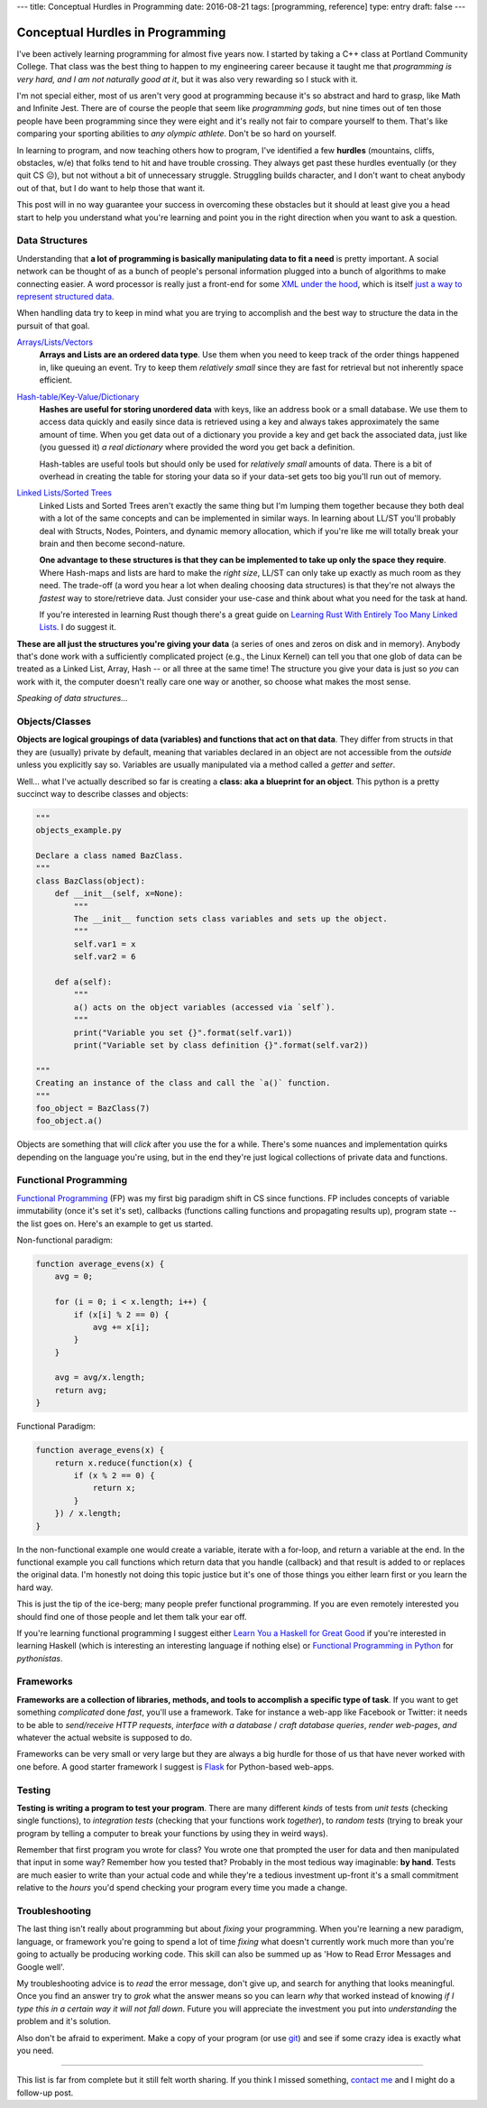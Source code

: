---
title: Conceptual Hurdles in Programming
date: 2016-08-21
tags: [programming, reference]
type: entry
draft: false
---

Conceptual Hurdles in Programming
=================================

I've been actively learning programming for almost five years now. I started
by taking a C++ class at Portland Community College.  That class was the best
thing to happen to my engineering career because it taught me that
*programming is very hard, and I am not naturally good at it*, but it was also
very rewarding so I stuck with it.

I'm not special either, most of us aren't very good at programming because
it's so abstract and hard to grasp, like Math and Infinite Jest. There are of
course the people that seem like *programming gods*, but nine times out of ten
those people have been programming since they were eight and it's really not
fair to compare yourself to them.  That's like comparing your sporting
abilities to *any olympic athlete*.  Don't be so hard on yourself.

In learning to program, and now teaching others how to program, I've
identified a few **hurdles** (mountains, cliffs, obstacles, w/e) that folks
tend to hit and have trouble crossing.  They always get past these hurdles
eventually (or they quit CS ☹), but not without a bit of unnecessary struggle.
Struggling builds character, and I don't want to cheat anybody out of that,
but I do want to help those that want it.

This post will in no way guarantee your success in overcoming these obstacles
but it should at least give you a head start to help you understand what you're
learning and point you in the right direction when you want to ask a question.


Data Structures
---------------

Understanding that **a lot of programming is basically manipulating data to
fit a need** is pretty important.  A social network can be thought of as a
bunch of people's personal information plugged into a bunch of algorithms to
make connecting easier.  A word processor is really just a front-end for some
`XML under the hood`_, which is itself `just a way to represent structured
data`_.

When handling data try to keep in mind what you are trying to accomplish and
the best way to structure the data in the pursuit of that goal.

`Arrays/Lists/Vectors`_
    **Arrays and Lists are an ordered data type**.  Use them when you need to
    keep track of the order things happened in, like queuing an event.  Try to
    keep them *relatively small* since they are fast for retrieval but not
    inherently space efficient.

`Hash-table/Key-Value/Dictionary`_
    **Hashes are useful for storing unordered data** with keys, like an address
    book or a small database. We use them to access data quickly and easily
    since data is retrieved using a key and always takes approximately the
    same amount of time.  When you get data out of a dictionary you provide a
    key and get back the associated data, just like (you guessed it) *a real
    dictionary* where provided the word you get back a definition.

    Hash-tables are useful tools but should only be used for *relatively
    small* amounts of data.  There is a bit of overhead in creating the table
    for storing your data so if your data-set gets too big you'll run out of
    memory.

`Linked Lists/Sorted Trees`_
    Linked Lists and Sorted Trees aren't exactly the same thing but I'm
    lumping them together because they both deal with a lot of the same
    concepts and can be implemented in similar ways.  In learning about LL/ST
    you'll probably deal with Structs, Nodes, Pointers, and dynamic memory
    allocation, which if you're like me will totally break your brain and then
    become second-nature.

    **One advantage to these structures is that they can be implemented to
    take up only the space they require**.  Where Hash-maps and lists are hard
    to make the *right size*, LL/ST can only take up exactly as much room as
    they need.  The trade-off (a word you hear a lot when dealing choosing
    data structures) is that they're not always the *fastest* way to
    store/retrieve data.  Just consider your use-case and think about what you
    need for the task at hand.

    If you're interested in learning Rust though there's a great guide on
    `Learning Rust With Entirely Too Many Linked Lists`_. I do suggest it.

**These are all just the structures you're giving your data** (a series of
ones and zeros on disk and in memory).  Anybody that's done work with a
sufficiently complicated project (e.g., the Linux Kernel) can tell you that
one glob of data can be treated as a Linked List, Array, Hash -- or all three
at the same time!  The structure you give your data is just so *you* can work
with it, the computer doesn't really care one way or another, so choose what
makes the most sense.

.. _XML under the hood: https://en.wikipedia.org/wiki/Microsoft_Office_XML_formats
.. _just a way to represent structured data: https://en.wikipedia.org/wiki/XML
.. _Arrays/Lists/Vectors: https://en.wikipedia.org/wiki/Array_data_structure
.. _Hash-table/Key-Value/Dictionary: https://en.wikipedia.org/wiki/Hash_table
.. _Linked Lists/Sorted Trees: https://en.wikipedia.org/wiki/Linked_list
.. _Learning Rust With Entirely Too Many Linked Lists:
    http://cglab.ca/~abeinges/blah/too-many-lists/book/README.html

*Speaking of data structures...*


Objects/Classes
---------------

**Objects are logical groupings of data (variables) and functions that act on
that data**.  They differ from structs in that they are (usually) private by
default, meaning that variables declared in an object are not accessible from
the *outside* unless you explicitly say so. Variables are usually manipulated
via a method called a *getter* and *setter*.

Well... what I've actually described so far is creating a **class: aka a
blueprint for an object**.  This python is a pretty succinct way to describe
classes and objects:

.. code:: python

    """
    objects_example.py
    
    Declare a class named BazClass.
    """
    class BazClass(object):
        def __init__(self, x=None):
            """
            The __init__ function sets class variables and sets up the object.
            """
            self.var1 = x
            self.var2 = 6

        def a(self):
            """
            a() acts on the object variables (accessed via `self`).
            """
            print("Variable you set {}".format(self.var1))
            print("Variable set by class definition {}".format(self.var2))

    """
    Creating an instance of the class and call the `a()` function.
    """
    foo_object = BazClass(7)
    foo_object.a()

Objects are something that will *click* after you use the for a while.
There's some nuances and implementation quirks depending on the language
you're using, but in the end they're just logical collections of private data
and functions.


Functional Programming
----------------------

`Functional Programming`_ (FP) was my first big paradigm shift in CS since
functions.  FP includes concepts of variable immutability (once it's set it's
set), callbacks (functions calling functions and propagating results up),
program state -- the list goes on.  Here's an example to get us started.

Non-functional paradigm:

.. code:: javascript

    function average_evens(x) {
        avg = 0;

        for (i = 0; i < x.length; i++) {
            if (x[i] % 2 == 0) {
                avg += x[i];
            }
        }

        avg = avg/x.length;
        return avg;
    }

Functional Paradigm:

.. code:: javascript

    function average_evens(x) {
        return x.reduce(function(x) {
            if (x % 2 == 0) {
                return x;
            }
        }) / x.length;
    }

In the non-functional example one would create a variable, iterate with a
for-loop, and return a variable at the end.  In the functional example you
call functions which return data that you handle (callback) and that result is
added to or replaces the original data.  I'm honestly not doing this topic
justice but it's one of those things you either learn first or you learn the
hard way.

This is just the tip of the ice-berg; many people prefer functional
programming. If you are even remotely interested you should find one of
those people and let them talk your ear off.

If you're learning functional programming I suggest either `Learn You a
Haskell for Great Good`_ if you're interested in learning Haskell (which is
interesting an interesting language if nothing else) or `Functional
Programming in Python`_ for *pythonistas*.


.. _Functional Programming: https://en.wikipedia.org/wiki/Functional_programming
.. _Learn You a Haskell for Great Good: http://learnyouahaskell.com/chapters
.. _Functional Programming in Python: http://www.oreilly.com/programming/free/functional-programming-python.csp


Frameworks
----------

**Frameworks are a collection of libraries, methods, and tools to accomplish a
specific type of task**.  If you want to get something *complicated* done
*fast*, you'll use a framework.  Take for instance a web-app like Facebook or
Twitter: it needs to be able to *send/receive HTTP requests*, *interface with
a database* / *craft database queries*, *render web-pages*, *and* whatever the
actual website is supposed to do.

Frameworks can be very small or very large but they are always a big hurdle
for those of us that have never worked with one before.  A good starter
framework I suggest is `Flask`_ for Python-based web-apps.

.. _Flask: http://flask.pocoo.org/


Testing
-------

**Testing is writing a program to test your program**.  There are many different
*kinds* of tests from *unit tests* (checking single functions), to
*integration tests* (checking that your functions work *together*), to *random
tests* (trying to break your program by telling a computer to break your
functions by using they in weird ways).

Remember that first program you wrote for class?  You wrote one that prompted
the user for data and then manipulated that input in some way?  Remember how
you tested that?  Probably in the most tedious way imaginable: **by hand**.
Tests are much easier to write than your actual code and while they're a
tedious investment up-front it's a small commitment relative to the *hours*
you'd spend checking your program every time you made a change. 


Troubleshooting
---------------

The last thing isn't really about programming but about *fixing* your
programming.  When you're learning a new paradigm, language, or framework
you're going to spend a lot of time *fixing* what doesn't currently work much
more than you're going to actually be producing working code.  This skill can
also be summed up as 'How to Read Error Messages and Google well'.

My troubleshooting advice is to *read* the error message, don't give up,
and search for anything that looks meaningful.  Once you find an answer try to
*grok* what the answer means so you can learn *why* that worked instead of
knowing *if I type this in a certain way it will not fall down*.  Future you
will appreciate the investment you put into *understanding* the problem and
it's solution.

Also don't be afraid to experiment. Make a copy of your program (or use
`git`_) and see if some crazy idea is exactly what you need.

.. _git: https://git-scm.com/

----

This list is far from complete but it still felt worth sharing.  If you think
I missed something, `contact me`_ and I might do a follow-up post.

.. _contact me: /about/#contact
